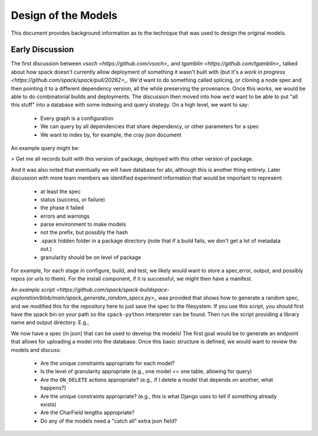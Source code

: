 .. _development-background:

====================
Design of the Models
====================

This document provides background information as to the technique that was used
to design the original models.


Early Discussion
================

The first discussion between `vsoch <https://github.com/vsoch>_` and `tgamblin <https://github.com/tgamblin>_`
talked about how spack doesn't currently allow deployment of something it wasn't built with (but it's a 
`work in progress <https://github.com/spack/spack/pull/20262>_`. We'd want to do something called splicing,
or cloning a node spec and then pointing it to a different dependency version, all the while preserving
the provenance. Once this works, we would be able to do combinatorial builds and deployments.
The discussion then moved into how we'd want to be able to put "all this stuff" into a database
with some indexing and query strategy.
On a high level, we want to say:

 - Every graph is a configuration
 - We can query by all dependencies that share dependency, or other parameters for a spec
 - We want to index by, for example, the cray json document

An example query might be:

> Get me all records built with this version of package, deployed with this other version of package.

And it was also noted that eventually we will have database for abi, although
this is another thing entirely. Later discussion with more team members we identified
experiment information that would be important to represent:

 - at least the spec
 - status (success, or failure)
 - the phase it failed
 - errors and warnings
 - parse environment to make models
 - not the prefix, but possibly the hash
 - .spack hidden folder in a package directory (note that if a build fails, we don't get a lot of metadata out.)
 - granularity should be on level of package


For example, for each stage in configure, build, and test, we likely would want to store
a spec,error, output, and possibly repos (or urls to them). For the install component,
if it is successful, we might then have a manifest.

.. ::code-block console

    stage: output, error spec, repos?
    configure: output, error spec, repos?
    build: output, error spec, repos?
    test: output, error spec, repos?
    install: output, error spec, repos? + manifest

An `example script <https://github.com/spack/spack-buildspace-exploration/blob/main/spack_generate_random_specs.py>_`
was provided that shows how to generate a random spec, and we modified this for
the repository here to just save the spec to the filesystem. If you use this script,
you should first have the spack bin on your path so the ``spack-python`` interpreter
can be found. Then run the script providing a library name and output directory. E.g.,

.. ::code-block console

     git clone git@github.com:spack/spack-monitor.git
     cd spack-monitor
     mkdir -p specs
                                     # lib       # outdir
    ./script/generate_random_spec.py singularity specs
    ...
    wont include py-cython due to variant constraint +python
    Success! Saving to /home/vanessa/Desktop/Code/spack-monitor/specs/singularity-3.6.4.json
    
We now have a spec (in json) that can be used to develop the models! The first goal
would be to generate an endpoint that allows for uploading a model into the database.
Once this basic structure is defined, we would want to review the models and discuss:

 - Are the unique constraints appropriate for each model?
 - Is the level of granularity appropriate (e.g., one model == one table, allowing for query)
 - Are the ``ON_DELETE`` actions appropriate? (e.g., if I delete a model that depends on another, what happens?)
 - Are the unique constraints appropriate? (e.g., this is what Django uses to tell if something already exists)
 - Are the CharField lengths appropriate?
 - Do any of the models need a "catch all" extra json field?
